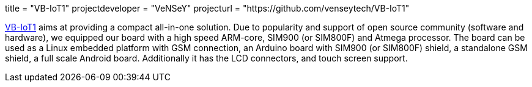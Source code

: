 +++
title = "VB-IoT1"
projectdeveloper = "VeNSeY"
projecturl = "https://github.com/venseytech/VB-IoT1"
+++

link:http://www.vensey.de/board[VB-IoT1] aims at providing a compact all-in-one solution. Due to popularity and support of open source community (software and hardware), we equipped our board with a high speed ARM-core, SIM900 (or SIM800F) and Atmega processor. The board can be used as a Linux embedded platform with GSM connection, an Arduino board with SIM900 (or SIM800F) shield, a standalone GSM shield, a full scale Android board. Additionally it has the LCD connectors, and touch screen support.
